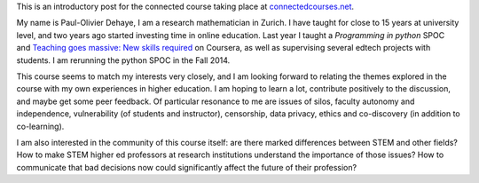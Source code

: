 .. title: Connected Course: Introduction
.. slug: connected-course-introduction
.. date: 2014-08-29 12:59:27 UTC+02:00
.. tags: connected_course
.. link: 
.. description: 
.. type: text
.. author: Paul-Olivier Dehaye

This is an introductory post for the connected course taking place at `connectedcourses.net <http://connectedcourses.net>`_.

My name is Paul-Olivier Dehaye, I am a research mathematician in Zurich. I have taught for close to 15 years at university level, and two years ago started investing time in online education. Last year I taught a `Programming in python` SPOC and `Teaching goes massive: New skills required <https://www.coursera.org/course/massiveteaching>`_ on Coursera, as well as supervising several edtech projects with students. I am rerunning the python SPOC in the Fall 2014. 

This course seems to match my interests very closely, and I am looking forward to relating the themes explored in the course with my own experiences in higher education. I am hoping to learn a lot, contribute positively to the discussion, and maybe get some peer feedback. Of particular resonance to me are issues of silos, faculty autonomy and independence, vulnerability (of students and instructor), censorship, data privacy, ethics and co-discovery (in addition to co-learning). 

I am also interested in the community of this course itself: are there marked differences between STEM and other fields? How to make STEM higher ed professors at research institutions understand the importance of those issues? How to communicate that bad decisions now could significantly affect the future of their profession?


